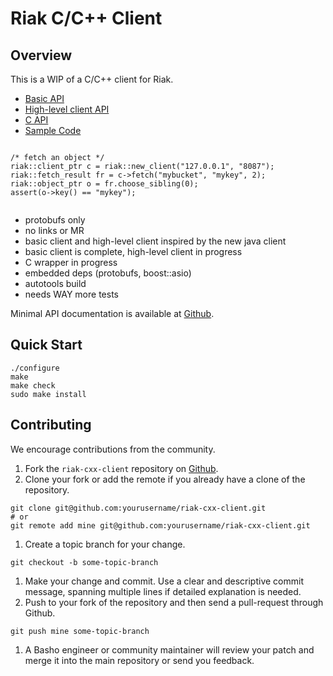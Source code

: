 * Riak C/C++ Client
** Overview

This is a WIP of a C/C++ client for Riak. 

- [[https://github.com/basho/riak-cxx-client/blob/master/riak_client/cxx/basic/basic_client.hpp][Basic API]]
- [[https://github.com/basho/riak-cxx-client/blob/master/riak_client/cxx/client/client.hpp][High-level client API]]
- [[https://github.com/basho/riak-cxx-client/blob/master/riak_client/client.h][C API]]
- [[https://github.com/basho/riak-cxx-client/blob/master/test/test_basic.cpp][Sample Code]]

#+BEGIN_SRC shell

/* fetch an object */
riak::client_ptr c = riak::new_client("127.0.0.1", "8087");
riak::fetch_result fr = c->fetch("mybucket", "mykey", 2);
riak::object_ptr o = fr.choose_sibling(0);
assert(o->key() == "mykey");

#+END_SRC

- protobufs only
- no links or MR
- basic client and high-level client inspired by the new java client
- basic client is complete, high-level client in progress
- C wrapper in progress
- embedded deps (protobufs, boost::asio)
- autotools build
- needs WAY more tests




Minimal API documentation is available at [[http://argv0.github.com/riak-cxx-client][Github]].

** Quick Start

#+BEGIN_SRC shell
./configure
make
make check
sudo make install
#+END_SRC

** Contributing
   We encourage contributions from the community.

   1) Fork the =riak-cxx-client= repository on [[https://github.com/basho/riak-cxx-client][Github]].
   2) Clone your fork or add the remote if you already have a clone of
      the repository.
#+BEGIN_SRC shell
git clone git@github.com:yourusername/riak-cxx-client.git
# or
git remote add mine git@github.com:yourusername/riak-cxx-client.git
#+END_SRC
   3) Create a topic branch for your change.
#+BEGIN_SRC shell
git checkout -b some-topic-branch
#+END_SRC
   4) Make your change and commit. Use a clear and descriptive commit
      message, spanning multiple lines if detailed explanation is
      needed.
   5) Push to your fork of the repository and then send a pull-request
      through Github.
#+BEGIN_SRC shell
git push mine some-topic-branch
#+END_SRC
   6) A Basho engineer or community maintainer will review your patch
      and merge it into the main repository or send you feedback.
